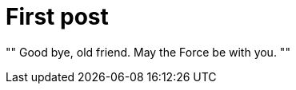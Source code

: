// = Your Blog title
// See https://hubpress.gitbooks.io/hubpress-knowledgebase/content/ for information about the parameters.
// :hp-image: /covers/cover.png
// :published_at: 2019-01-31
// :hp-tags: HubPress, Blog, Open_Source,
// :hp-alt-title: My English Title
= First post
:published_at: 2017-05-04

[, Obi-Wan Kenobi]
""
Good bye, old friend. May the Force be with you.
""